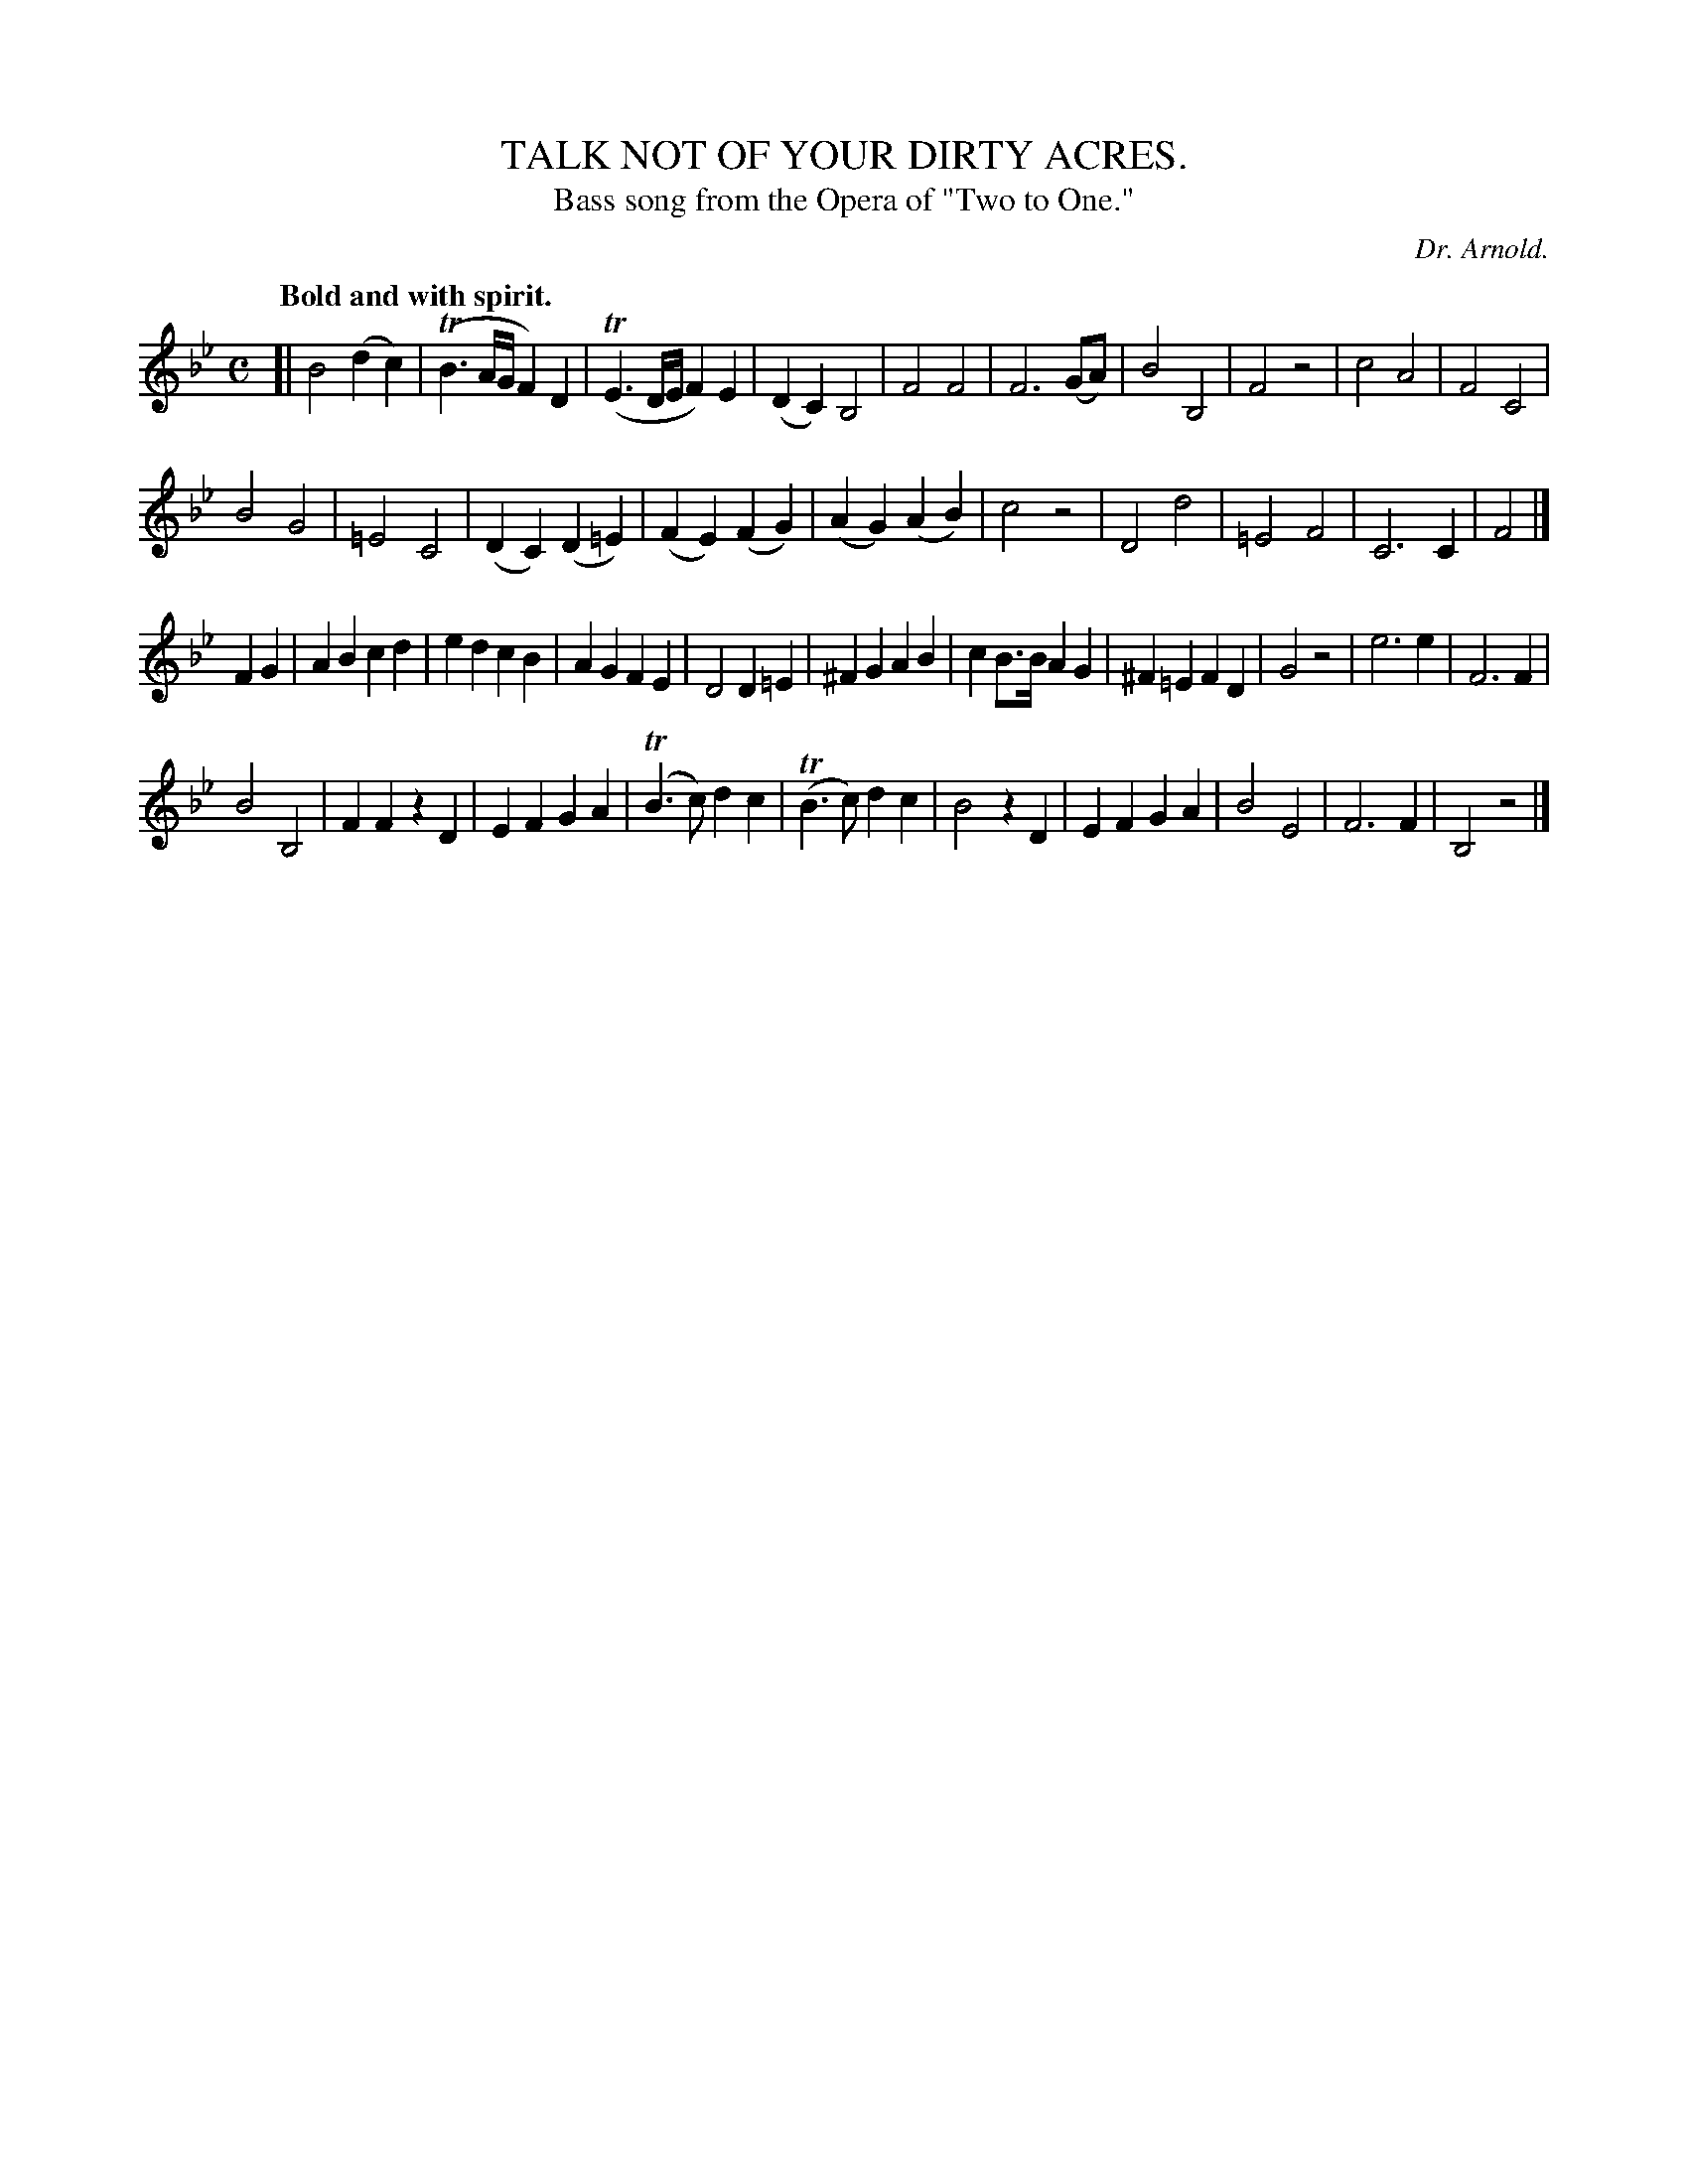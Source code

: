 X: 11531
T: TALK NOT OF YOUR DIRTY ACRES.
T: Bass song from the Opera of "Two to One."
C: Dr. Arnold.
Q: "Bold and with spirit."
%R: air, march
B: W. Hamilton "Universal Tune-Book" Vol. 1 Glasgow 1844 p.153 #1
S: http://imslp.org/wiki/Hamilton's_Universal_Tune-Book_(Various)
Z: 2016 John Chambers <jc:trillian.mit.edu>
M: C
L: 1/8
K: Bb
% - - - - - - - - - - - - - - - - - - - - - - - - -
[|\
B4 (d2c2) | (TB3A/G/ F2)D2 | (TE3D/E/ F2)E2 | (D2C2) B,4 |\
F4 F4 | F6 (GA) | B4 B,4 | F4 z4 |\
c4 A4 | F4 C4 |
B4 G4 | =E4 C4 |\
(D2C2) (D2=E2) | (F2E2) (F2G2) | (A2G2) (A2B2) | c4 z4 |\
D4 d4 | =E4 F4 | C6 C2 | F4 |]
F2G2 |\
A2B2 c2d2 | e2d2 c2B2 | A2G2 F2E2 | D4 D2=E2 |\
^F2G2 A2B2 | c2B>B A2G2 | ^F2=E2 F2D2 | G4 z4 |\
e6 e2 | F6 F2 |
B4 B,4 | F2F2 z2D2 |\
E2F2 G2A2 | (TB3c) d2c2 | (TB3c) d2c2 | B4 z2D2 |\
E2F2 G2A2 | B4 E4 | F6 F2 | B,4 z4 |]
% - - - - - - - - - - - - - - - - - - - - - - - - -
